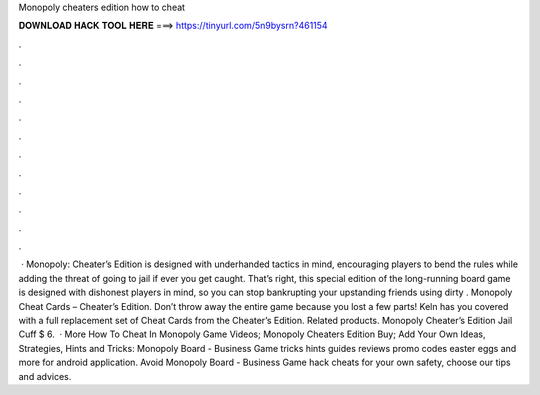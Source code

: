 Monopoly cheaters edition how to cheat

𝐃𝐎𝐖𝐍𝐋𝐎𝐀𝐃 𝐇𝐀𝐂𝐊 𝐓𝐎𝐎𝐋 𝐇𝐄𝐑𝐄 ===> https://tinyurl.com/5n9bysrn?461154

.

.

.

.

.

.

.

.

.

.

.

.

 · Monopoly: Cheater’s Edition is designed with underhanded tactics in mind, encouraging players to bend the rules while adding the threat of going to jail if ever you get caught. That’s right, this special edition of the long-running board game is designed with dishonest players in mind, so you can stop bankrupting your upstanding friends using dirty . Monopoly Cheat Cards – Cheater’s Edition. Don’t throw away the entire game because you lost a few parts! Keln has you covered with a full replacement set of Cheat Cards from the Cheater’s Edition. Related products. Monopoly Cheater’s Edition Jail Cuff $ 6.  · More How To Cheat In Monopoly Game Videos; Monopoly Cheaters Edition Buy; Add Your Own Ideas, Strategies, Hints and Tricks: Monopoly Board - Business Game tricks hints guides reviews promo codes easter eggs and more for android application. Avoid Monopoly Board - Business Game hack cheats for your own safety, choose our tips and advices.